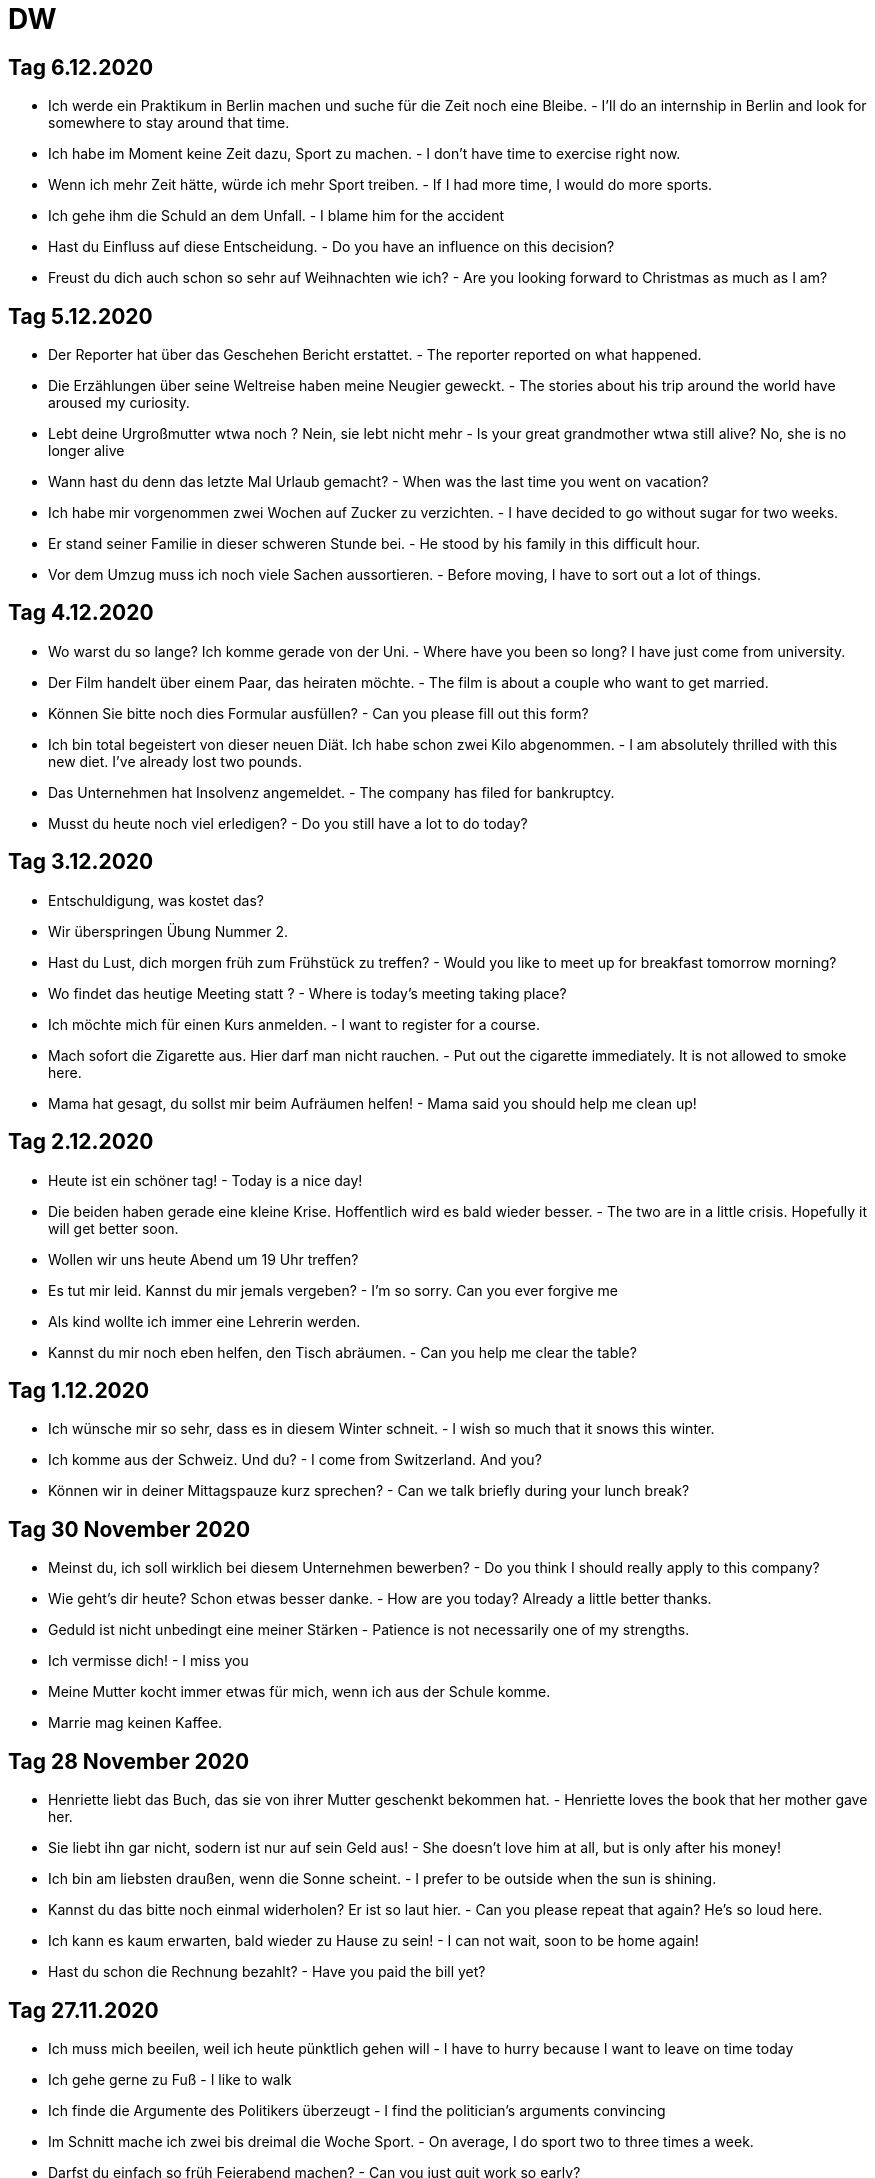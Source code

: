 = DW

== Tag 6.12.2020

* Ich werde ein Praktikum in Berlin machen und suche für die Zeit noch eine Bleibe. - I'll do an internship in Berlin and look for somewhere to stay around that time.
* Ich habe im Moment keine Zeit dazu, Sport zu machen. - I don't have time to exercise right now.
* Wenn ich mehr Zeit hätte, würde ich mehr Sport treiben. - If I had more time, I would do more sports.
* Ich gehe ihm die Schuld an dem Unfall. - I blame him for the accident
* Hast du Einfluss auf diese Entscheidung. - Do you have an influence on this decision?
* Freust du dich auch schon so sehr auf Weihnachten wie ich? - Are you looking forward to Christmas as much as I am?

== Tag 5.12.2020

* Der Reporter hat über das Geschehen Bericht erstattet. - The reporter reported on what happened.
* Die Erzählungen über seine Weltreise haben meine Neugier geweckt. - The stories about his trip around the world have aroused my curiosity.
* Lebt deine Urgroßmutter wtwa noch ? Nein, sie lebt nicht mehr - Is your great grandmother wtwa still alive? No, she is no longer alive
* Wann hast du denn das letzte Mal Urlaub gemacht? - When was the last time you went on vacation?
* Ich habe mir vorgenommen zwei Wochen auf Zucker zu verzichten. - I have decided to go without sugar for two weeks.
* Er stand seiner Familie in dieser schweren Stunde bei. - He stood by his family in this difficult hour.
* Vor dem Umzug muss ich noch viele Sachen aussortieren. - Before moving, I have to sort out a lot of things.

== Tag 4.12.2020

* Wo warst du so lange? Ich komme gerade von der Uni. - Where have you been so long? I have just come from university.
* Der Film handelt über einem Paar, das heiraten möchte. - The film is about a couple who want to get married.
* Können Sie bitte noch dies Formular ausfüllen? - Can you please fill out this form?
* Ich bin total begeistert von dieser neuen Diät. Ich habe schon zwei Kilo abgenommen. - I am absolutely thrilled with this new diet. I've already lost two pounds.
* Das Unternehmen hat Insolvenz angemeldet. - The company has filed for bankruptcy.
* Musst du heute noch viel erledigen? - Do you still have a lot to do today?

== Tag 3.12.2020

* Entschuldigung, was kostet das?
* Wir überspringen Übung Nummer 2.
* Hast du Lust, dich morgen früh zum Frühstück zu treffen? - Would you like to meet up for breakfast tomorrow morning?
* Wo findet das heutige Meeting statt ? - Where is today's meeting taking place?
* Ich möchte mich für einen Kurs anmelden. - I want to register for a course.
* Mach sofort die Zigarette aus. Hier darf  man nicht rauchen. - Put out the cigarette immediately. It is not allowed to smoke here.
* Mama hat gesagt, du sollst mir beim Aufräumen helfen! - Mama said you should help me clean up!

== Tag 2.12.2020

* Heute ist ein schöner tag! - Today is a nice day!

* Die beiden haben gerade eine kleine Krise. Hoffentlich wird es bald wieder besser. - The two are in a little crisis. Hopefully it will get better soon.

* Wollen wir uns heute Abend um 19 Uhr treffen?

* Es tut mir leid. Kannst du mir jemals vergeben? - I'm so sorry. Can you ever forgive me

* Als kind wollte ich immer eine Lehrerin werden.

* Kannst du mir noch eben helfen, den Tisch abräumen. - Can you help me clear the table?

== Tag 1.12.2020

* Ich wünsche mir so sehr, dass es in diesem Winter schneit. - I wish so much that it snows this winter.

* Ich komme aus der Schweiz. Und du? - I come from Switzerland. And you?

* Können wir in deiner Mittagspauze kurz sprechen? - Can we talk briefly during your lunch break?

== Tag 30 November 2020

* Meinst du, ich soll wirklich bei diesem Unternehmen bewerben? - Do you think I should really apply to this company?

* Wie geht's dir heute? Schon etwas besser danke. - How are you today? Already a little better thanks.

* Geduld ist nicht unbedingt eine meiner Stärken - Patience is not necessarily one of my strengths.

* Ich vermisse dich! - I miss you

* Meine Mutter kocht immer etwas für mich, wenn ich aus der Schule komme.

* Marrie mag keinen Kaffee.

== Tag 28 November 2020

* Henriette liebt das Buch, das sie von ihrer Mutter geschenkt bekommen hat. - Henriette loves the book that her mother gave her.

* Sie liebt ihn gar nicht, sodern ist nur auf sein Geld aus! - She doesn't love him at all, but is only after his money!

* Ich bin am liebsten draußen, wenn die Sonne scheint. - I prefer to be outside when the sun is shining.

* Kannst du das bitte noch einmal widerholen? Er ist so laut hier. - Can you please repeat that again? He's so loud here.

* Ich kann es kaum erwarten, bald wieder zu Hause zu sein! - I can not wait, soon to be home again!

* Hast du schon die Rechnung bezahlt? - Have you paid the bill yet?


== Tag 27.11.2020

* Ich muss mich beeilen, weil ich heute pünktlich gehen will - I have to hurry because I want to leave on time today

* Ich gehe gerne zu Fuß - I like to walk

* Ich finde die Argumente des Politikers überzeugt - I find the politician's arguments convincing

* Im Schnitt mache ich zwei bis dreimal die Woche Sport. - On average, I do sport two to three times a week.

* Darfst du einfach so früh Feierabend machen? -  Can you just quit work so early?

* Jetzt hilf mir doch mal! - Now help me out!




* Marie mag keinen Kaffee.

* Das schaffe ich mit links - I can do that with my left hand

* Ich glaube, der Laden ist heute geschlossen - I think the store is closed today.

* Durch die Klimaerwärmung steht die Zukunft useres Planeten auf dem Spiel - The future of our planet is at stake due to global warning.
* Kannst du die Flasche auf den Tisch da vorne stellen - Can you put the bottle on the table over there

* Nächste Woche habe ich sehr viel zu tun. Deswegen kann ich noch nicht sagen, ob ich es schaffe, dich zu treffen. - I will be very busy next week. That is why I can not say wheather I will be able to meet you.

* Ich mag es gar nicht, wenn du traurig bist. - I do not like it when you are sad.

---------------------


